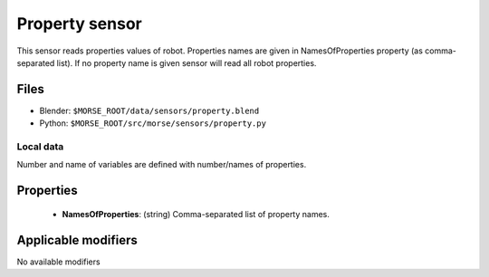Property sensor
==========

This sensor reads properties values of robot. Properties names are given in
NamesOfProperties property (as comma-separated list). If no property name is given sensor will read all
robot properties.

Files
-----
- Blender: ``$MORSE_ROOT/data/sensors/property.blend``
- Python: ``$MORSE_ROOT/src/morse/sensors/property.py``

Local data
~~~~~~~~~~
Number and name of variables are defined with number/names of properties.

Properties
----------

  - **NamesOfProperties**: (string) Comma-separated list of property names.

Applicable modifiers 
--------------------

No available modifiers
